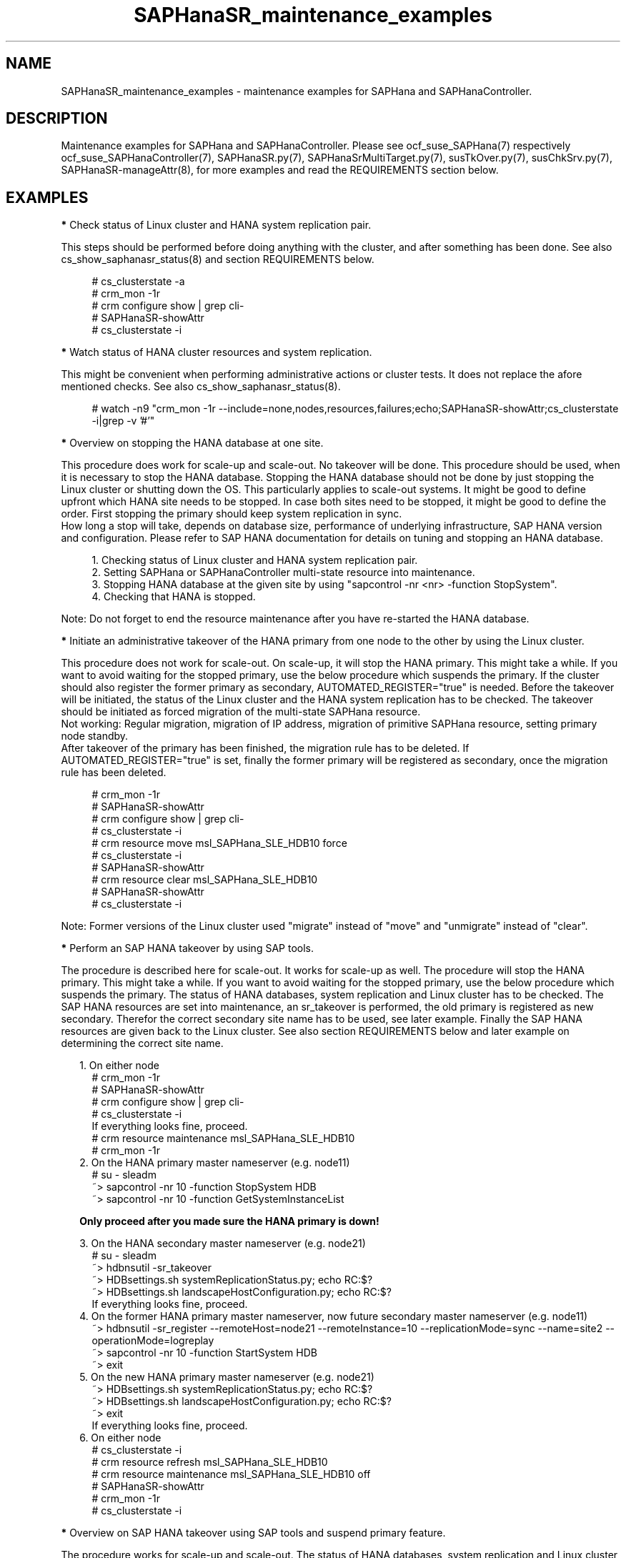 .\" Version: 0.160.1
.\"
.TH SAPHanaSR_maintenance_examples 7 "20 Sep 2024" "" "SAPHanaSR"
.\"
.SH NAME
SAPHanaSR_maintenance_examples \- maintenance examples for SAPHana and SAPHanaController.
.PP
.\"
.SH DESCRIPTION
.PP
Maintenance examples for SAPHana and SAPHanaController.
Please see ocf_suse_SAPHana(7) respectively ocf_suse_SAPHanaController(7),
SAPHanaSR.py(7), SAPHanaSrMultiTarget.py(7), susTkOver.py(7), susChkSrv.py(7),
SAPHanaSR-manageAttr(8), for more examples and read the REQUIREMENTS section
below.
.RE
.PP
.\"
.SH EXAMPLES
.PP
\fB*\fR Check status of Linux cluster and HANA system replication pair.
.PP
This steps should be performed before doing anything with the cluster, and
after something has been done. See also cs_show_saphanasr_status(8) and section
REQUIREMENTS below.
.PP
.RS 4 
# cs_clusterstate -a
.br
# crm_mon -1r
.br
# crm configure show | grep cli-
.br
# SAPHanaSR-showAttr
.br
# cs_clusterstate -i
.RE
.PP
\fB*\fR Watch status of HANA cluster resources and system replication.
.PP
This might be convenient when performing administrative actions or cluster tests. It does not replace the afore mentioned checks. See also cs_show_saphanasr_status(8).
.PP
.RS 4
# watch -n9 "crm_mon -1r --include=none,nodes,resources,failures;echo;SAPHanaSR-showAttr;cs_clusterstate -i|grep -v '#'"
.RE
.PP
\fB*\fR Overview on stopping the HANA database at one site.
.PP
This procedure does work for scale-up and scale-out. No takeover will be done. This procedure
should be used, when it is necessary to stop the HANA database. Stopping the HANA database
should not be done by just stopping the Linux cluster or shutting down the OS. This particularly
applies to scale-out systems. It might be good to define upfront which HANA site needs to be
stopped. In case both sites need to be stopped, it might be good to define the order. First
stopping the primary should keep system replication in sync.
.br
How long a stop will take, depends on database size, performance of underlying infrastructure,
SAP HANA version and configuration. Please refer to SAP HANA documentation for details on
tuning and stopping an HANA database.
.PP
.RS 4
1. Checking status of Linux cluster and HANA system replication pair.
.br
2. Setting SAPHana or SAPHanaController multi-state resource into maintenance.
.br
3. Stopping HANA database at the given site by using "sapcontrol -nr <nr> -function StopSystem".
.br
4. Checking that HANA is stopped.
.RE
.PP
Note: Do not forget to end the resource maintenance after you have re-started the HANA database.
.PP
\fB*\fR Initiate an administrative takeover of the HANA primary from one node to the other by using the Linux cluster. 
.PP
This procedure does not work for scale-out. On scale-up, it will stop the HANA primary.
This might take a while. If you want to avoid waiting for the stopped primary,
use the below procedure which suspends the primary.
If the cluster should also register the former primary as secondary, AUTOMATED_REGISTER="true" is needed. Before the takeover will be initiated, the status of the Linux cluster and the HANA system replication has to be checked. The takeover should be initiated as forced migration of the multi-state SAPHana resource.
.br
Not working: Regular migration, migration of IP address, migration of primitive SAPHana resource, setting primary node standby.
.br
After takeover of the primary has been finished, the migration rule has to be deleted. If AUTOMATED_REGISTER="true" is set, finally the former primary will be registered as secondary, once the migration rule has been deleted.
.PP
.RS 4
# crm_mon -1r
.br
# SAPHanaSR-showAttr
.br
# crm configure show | grep cli-
.br
# cs_clusterstate -i
.br
# crm resource move msl_SAPHana_SLE_HDB10 force
.br
# cs_clusterstate -i
.br
# SAPHanaSR-showAttr
.br
# crm resource clear msl_SAPHana_SLE_HDB10
.br
# SAPHanaSR-showAttr
.br
# cs_clusterstate -i
.RE
.PP
Note: Former versions of the Linux cluster used "migrate" instead of "move" and "unmigrate" instead of "clear".
.PP
\fB*\fR Perform an SAP HANA takeover by using SAP tools. 
.PP
The procedure is described here for scale-out. It works for scale-up as well. 
The procedure will stop the HANA primary. This might take a while. If you want
to avoid waiting for the stopped primary, use the below procedure which suspends
the primary.
The status of HANA databases, system replication and Linux cluster has to be
checked.
The SAP HANA resources are set into maintenance, an sr_takeover is performed,
the old primary is registered as new secondary.
Therefor the correct secondary site name has to be used, see later example.
Finally the SAP HANA resources are given back to the Linux cluster.
See also section REQUIREMENTS below and later example on determining the correct site name.
.PP
.RS 2
1. On either node
.RE
.RS 4
# crm_mon -1r
.br
# SAPHanaSR-showAttr
.br
# crm configure show | grep cli-
.br
# cs_clusterstate -i
.br
If everything looks fine, proceed.
.br
# crm resource maintenance msl_SAPHana_SLE_HDB10
.br
# crm_mon -1r
.RE
.RS 2
2. On the HANA primary master nameserver (e.g. node11)
.RE
.RS 4
# su - sleadm
.br
~> sapcontrol -nr 10 -function StopSystem HDB
.br
.\" TODO check the below
~> sapcontrol -nr 10 -function GetSystemInstanceList
.RE
.PP
.RS 2
\fBOnly proceed after you made sure the HANA primary is down!\fR
.RE
.PP
.RS 2
3. On the HANA secondary master nameserver (e.g. node21)
.RE
.RS 4
# su - sleadm
.br
~> hdbnsutil -sr_takeover
.br
~> HDBsettings.sh systemReplicationStatus.py; echo RC:$?
.br
~> HDBsettings.sh landscapeHostConfiguration.py; echo RC:$?
.br
If everything looks fine, proceed.
.RE
.RS 2
4. On the former HANA primary master nameserver, now future secondary master nameserver (e.g. node11)
.RE
.RS 4
~> hdbnsutil -sr_register --remoteHost=node21 --remoteInstance=10 --replicationMode=sync
--name=site2 --operationMode=logreplay
.br
~> sapcontrol -nr 10 -function StartSystem HDB
.br
~> exit
.br
.RE
.RS 2
5. On the new HANA primary master nameserver (e.g. node21)
.RE
.RS 4
.br
~> HDBsettings.sh systemReplicationStatus.py; echo RC:$?
.br
~> HDBsettings.sh landscapeHostConfiguration.py; echo RC:$?
.br
~> exit
.br
If everything looks fine, proceed.
.RE
.RS 2
6. On either node
.RE
.RS 4
.br
# cs_clusterstate -i
.br
# crm resource refresh msl_SAPHana_SLE_HDB10
.br
# crm resource maintenance msl_SAPHana_SLE_HDB10 off
.br
# SAPHanaSR-showAttr
.br
# crm_mon -1r
.br
# cs_clusterstate -i
.RE
.PP
\fB*\fR Overview on SAP HANA takeover using SAP tools and suspend primary feature.
.PP
The procedure works for scale-up and scale-out.
The status of HANA databases, system replication and Linux cluster has to be
checked.
The SAP HANA resources are set into maintenance, an sr_takeover is performed
with suspending the primary, the old primary is registered as new secondary.
Therefor the correct secondary site name has to be used.
Finally the SAP HANA resources are given back to the Linux cluster.
See also section REQUIREMENTS below and later example on determining the correct site name.
.PP
.RS 2
1. Check status of Linux cluster and HANA, show current site names.
.br
2. Set SAPHanaController multi-state resource into maintenance.
.br
3. Perform the takeover, make sure to use the suspend primary feature:
.RE
.RS 4
~> hdbnsutil -sr_takeover --suspendPrimary
.RE
.RS 2
4. Check if the new primary is working.
.br
5. Stop suspended old primary.
.br
6. Register old primary as new secondary, make sure to use the correct site name.
.br
7. Start the new secondary.
.br
8. Check new secondary and its system replication.
.br
9. Refresh SAPHanaController multi-state resource.
.br
10. Set SAPHanaController multi-state resource to managed.
.br
11. Finally check status of Linux cluster and HANA. 
.RE
.PP
\fB*\fR Check the two site names that are known to the Linux cluster. 
.PP
This is useful in case AUTOMATED_REGISTER is not yet set. In that case a former  primary needs to be registered manually with the former site name as new secondary. The point is finding the site name that already is in use by the Linux cluster. That exact site name has to be used for registration of the new secondary. See also REQUIREMENTS of SAPHanaSR(7) and SAPHanaSR-ScaleOut(7).
.br
In this example, node is suse11 on the future secondary site to be registered. Remote HANA master nameserver is suse21 on current primary site. Lowercase-SID is ha1.
.PP
.RS 4
# crm configure show suse11 suse21
.br
# crm configure show SAPHanaSR | grep hana_ha1_site_mns
.br
# ssh suse21
.br
# su - ha1adm -c "hdbnsutil -sr_state; echo rc: $?"
.br
# exit
.RE
.PP
\fB*\fR Manually start the HANA primary if only one site is available.
.PP
This might be necessary in case the cluster can not detect the status of both sites.
This is an advanced task.
.PP
\fBBefore doing this, make sure HANA is not primary on the other site!\fR
.PP
.RS 2
1. Start the cluster on remaining nodes.
.br
2. Wait and check for cluster is running, and in status idle.
.br
3. Become sidadm, and start HANA manually.
.br
4. Wait and check for HANA is running.
.br
5. In case the cluster does not promote the HANA to primary, instruct the cluster to migrate the IP address to that node.
.br
6. Wait and check for HANA has been promoted to primary by the cluster.
.br
7. Remove the migration rule from the IP address.
.br
8. Check if cluster is in status idle.
.br
9. You are done, for now.
.br
10. Please bring back the other node and register that HANA as soon as possible. If the HANA primary stays alone for too long, the log area will fill up.
.RE
.PP
\fB*\fR Overview on maintenance procedure for HANA, the Linux cluster remains running, on pacemaker 1.0.
.PP
See also section REQUIREMENTS below.
.PP
.RS 2
1. Check if everything looks fine, see above.
.br
2. Set the Linux cluster into maintenance mode.
.RE
.RS 4
# crm configure property maintenance-mode=true
.RE
.RS 2
3. Perform the HANA maintenance, e.g. update to latest SPS.
.br
4. Set the SAPHanaController m/s resource to unmanaged.
.RE
.RS 4
# crm resource unmanage <m/s-resource>
.RE
.RS 2
5. Set the Linux cluster back into ready mode.
.RE
.RS 4
# crm configure property maintenance-mode=false
.RE
.RS 2
6. Clean up the SAPHanaController m/s resource.
.RE
.RS 4
# crm resource cleanup <m/s-resource> node <node>
.RE
.RS 2
7. Set the SAPHanaController m/s resource back to managed.
.RE
.RS 4
# crm resource manage <m/s-resource>
.RE
.RS 2
8. Check if everything looks fine, see above.
.RE
.PP
.RE
Note: The YaST module hana_updater does something similar, combined with an
administrative takeover.
.PP
On pacemaker 1.1.19 and 2.0 respectively do the following. 
.PP
.RS 2
1. Check if everything looks fine, see above.
.br
2. Set the SAPHanaController multi-state resource into maintenance mode.
.RE
.RS 4
# crm resource maintenance msl_SAPHanaCon_SLE_HDB10 on
.RE
.RS 2
3. Perform the HANA maintenance, e.g. update to latest SPS.
.br
4. Tell the cluster to forget about HANA status and to reprobe the resources.
.RE
.RS 4
# crm resource refresh msl_SAPHanaCon_SLE_HDB10
.RE
.RS 2
5. Set the SAPHanaController multi-state resource back to managed.
.RE
.RS 4
# crm resource maintenance msl_SAPHanaCon_SLE_HDB10 off
.RE
.RS 2
6. Remove the meta attribute from CIB, optional.
.RE
.RS 4
# crm resource meta msl_SAPHanaCon_SLE_HDB10 delete maintenance
.RE
.RS 2
7. Check if everything looks fine, see above.
.RE
.PP
The two procedures must not be mixed. If the procedure for pacemaker-1.0 has
been used, left-over maintenance attribute have to be removed from the CIB
before proceeding with the new procedure for pacemaker-2.0.
.PP
\fB*\fR Overview on maintenance procedure for Linux, HANA remains running, on pacemaker-2.0.
.PP
It is necessary to wait for each step to complete and to check the result. It
also is necessary to test and document the whole procedure before applying in production.
See also section REQUIREMENTS below and example on checking status of HANA and cluster above.
.PP
.RS 2
1. Check status of Linux cluster and HANA, see above.
.br
2. Set HANA multistate resource into maintenance mode.
.RE
.RS 4
# crm resource maintenance msl_... on
.RE
.RS 2
3. Set the Linux cluster into maintenance mode, on either node.
.RE
.RS 4
# crm maintenance on
.RE
.RS 2
4. Stop Linux Cluster on all nodes. Make sure to do that on all nodes.
.RE
.RS 4
# crm cluster run "crm cluster stop"
.RE
.RS 2
.PP
5. Perform Linux maintenance.
.PP
6. Start Linux cluster on all nodes. Make sure to do that on all nodes.
.RE
.RS 4
# crm cluster run "crm cluster start"
.RE
.RS 2
7. Set cluster ready for operations, on either node.
.RE
.RS 4
# crm maintenance off
.RE
.RS 2
8. Let Linux cluster detect status of HANA multistate resource, on either node.
.RE
.RS 4
# crm resource refresh msl_...
.RE
.RS 2
9. Set HANA multistate resource ready for operations, on either node.
.RE
.RS 4
# crm maintenance msl_... off
.RE
.RS 2
10. Check status of Linux cluster and HANA, see above.
.RE
.PP
\fB*\fR Overview on simple procedure for stopping and temporarily disabling the Linux cluster,
HANA gets fully stopped.
.PP
This procedure can be used to update HANA, OS or hardware.
HANA roles and resource status remains unchanged.
It is necessary to wait for each step to complete and to check the result.
It also is necessary to test and document the whole procedure before applying in production.
.PP
.RS 2
1. disabling pacemaker on HANA primary
.br
2. disabling pacemaker on HANA secondary
.br
3. stopping cluster on HANA secondary
.RS 2
- HANA secondary will be stopped
.br
- system replication goes SFAIL
.RE
4. stopping cluster on HANA primary
.RS 2
- HANA primary will be stopped
.RE
5. doing something with OS or hardware
.br
6. enabling pacemaker on HANA primary
.br
7. enabling pacemaker on HANA secondary
.br
8. starting cluster on HANA primary
.RS 2
- HANA stays down
.RE
9. starting cluster on HANA secondary
.RS 2
- HANA primary and secondary will be started
.br
- system replication recovers to SOK
.RE
.PP
Note: HANA is not available from step 4 to step 9. 
.RE
.PP
\fB*\fR Overview on update procedure for the SAPHanaSR and SAPHanaSR-ScaleOut package.
.PP
This procedure can be used to update RAs, HANA HADR provider hook scripts and related tools while HANA and Linux cluster stay online. See also SAPHanaSR-manageAttr(8) for details on reloading the HANA HADR provider.
.PP
.RS 2
1. Check status of Linux cluster and HANA, see above.
.br
2. Set resources SAPHana (or SAPHanaController) and SAPHanaTopology to maintenance.
.br
3. Update RPM on all cluster nodes.
.br
4. Reload HANA HADR provider hook script on both sites.
.br
5. Refresh resources SAPHana (or SAPHanaController) and SAPHanaTopology.
.br 
6. Set resources SAPHana (or SAPHanaController) and SAPHanaTopology from maintenance to managed.
.br
7. Check status of Linux cluster and HANA, see above.
.RE
.PP
\fB*\fR Remove left-over maintenance attribute from overall Linux cluster.
.PP
This could be done to avoid confusion caused by different maintenance procedures.
See above overview on maintenance procedures with running Linux cluster.
Before doing so, check for cluster attribute maintenance-mode="false".
.PP
.RS 4
# SAPHanaSR-showAttr
.br
# crm_attribute --query -t crm_config -n maintenance-mode
.br
# crm_attribute --delete -t crm_config -n maintenance-mode
.br
# SAPHanaSR-showAttr
.RE
.PP
\fB*\fR Remove left-over standby attribute from Linux cluster nodes.
.PP
This could be done to avoid confusion caused by different maintenance procedures.
See above overview on maintenance procedures with running Linux cluster.
Before doing so for all nodes, check for node attribute standby="off" on all nodes.
.PP
.RS 4
# SAPHanaSR-showAttr
.br
# crm_attribute --query -t nodes -N node1 -n standby
.br
# crm_attribute --delete -t nodes -N node1 -n standby
.br
# SAPHanaSR-showAttr
.RE
.PP
\fB*\fR Remove left-over maintenance attribute from resource.
.PP
This should usually not be needed.
See above overview on maintenance procedures with running Linux cluster.
.PP
.RS 4
# SAPHanaSR-showAttr
.br
# crm_resource --resource cln_SAPHanaTop_HA1_HDB00 --delete-parameter maintenance --meta
.br
# SAPHanaSR-showAttr
.RE
.PP
\fB*\fR Manually update global site attribute.
.PP
In rare cases the global site attribute hana_<sid>_glob_prim or
hana_<sid>_glob_sec is not updated automatically after successful takeover,
while all other attributes are updated correctly. The global site attribute
stays outdated even after the cluster has been idle for a while.
In this case, that site attribute could be updated manually.
Make sure everything else is fine and just the global site attribute has not
been updated. Updating hana_<sid>_glob_sec for SID HA1 with site name VOLKACH:
.PP
.RS 4
# crm configure show SAPHanaSR
.br
# crm_attribute --type crm_config --name hana_ha1_glob_sec --update=VOLKACH
.br
# crm configure show SAPHanaSR
.RE
.PP
\fB*\fR Upgrade scale-out srHook attribute from old-style to multi-target.
.PP
As final result of this upgrade, the RAs and hook script are upgraded from
old-style to multi-target. Further the Linux cluster's old-style global srHook
attribute hana_${sid}_glob_srHook is replaced by site-aware attributes
hana_${sid}_site_srHook_${SITE}. New auxiliary attributes are introduced.
The complete procedure and related requirements are described in detail in
manual page SAPHanaSR-manageAttr(8).
.br
The procedure at a glance:
.PP
.RS 2
a. Initially check if everything looks fine.
.br
b. Set Linux cluster resources SAPHanaController and SAPHanaTopology into maintenance.
.br
c. Install multi-target aware SAPHanaSR-ScaleOut package on all nodes.
.br
d. Adapt sudoers permission on all nodes.
.br
e. Replace HANA HADR provider configuration on both sites.
.br
f. Reload HANA HADR provider hook script on both sites.
.br
g. Check Linux cluster and HANA HADR provider for matching defined upgrade entry state.
.br
h. Migrate srHook attribute from old-style to multi-target.
.br
i. Check Linux cluster for matching defined upgrade target state.
.br
j. Set Linux cluster resources SAPHanaController and SAPHanaTopology from maintenance to managed. 
.br
k. Optionally connect third HANA site via system replication outside of the Linux cluster.
.br
l. Finally check if everything looks fine.
.RE
.PP
.\"
.SH FILES
.PP
.\"
.SH REQUIREMENTS
.PP
\fB*\fR For the current version of the resource agents that come with the software packages SAPHanaSR and SAPHanaSR-ScaleOut, the support is limited to the scenarios and parameters described in the respective manual pages SAPHanaSR(7) and SAPHanaSR-ScaleOut(7).
.PP
\fB*\fR Be patient. For detecting the overall HANA status, the Linux cluster
needs a certain amount of time, depending on the HANA and the configured
intervals and timeouts.
.PP
\fB*\fR Before doing anything, always check for the Linux cluster's idle status,
left-over migration constraints, and resource failures as well as the HANA
landscape status, and the HANA SR status.
.PP
\fB*\fR Maintenance attributes for cluster, nodes and resources must not be mixed.
.PP
\fB*\fR The Linux cluster needs to be up and running to allow HA/DR provider events
being written into CIB attributes. The current HANA SR status might differ from CIB
srHook attribute after Linux cluster maintenance.
.PP
\fB*\fR Manually activating an HANA primary, like start of HANA primary or takeover
outside the cluster creates risk of a duplicate-primary situation. The user is
responsible for data integrity, particularly when activating an HANA primary. See
also susTkOver.py(7).
.PP
\fB*\fR When manually disabling or unregistering HANA system replication that is
controlled by the Linux cluster, the SAPHanaController resource needs to be in
maintenance mode. The user is responsible for data integrity.
.PP
\fB*\fR HANA site names are discovered automatically when the RAs are activated the
very first time. That exact site names have to be used later for all manual tasks.
.PP
.\"
.SH BUGS
.PP
In case of any problem, please use your favourite SAP support process to open a request for the component BC-OP-LNX-SUSE. Please report any other feedback and suggestions to feedback@suse.com.
.PP
.\"
.SH SEE ALSO
.PP
\fBocf_suse_SAPHanaTopology\fP(7) , \fBocf_suse_SAPHana\fP(7) ,
\fBocf_suse_SAPHanaController\fP(7) ,
\fBSAPHanaSR.py\fP(7) , \fBSAPHanaSrMultiTarget.py\fP(7) ,
\fBsusCostOpt.py\fP(7) , \fBsusTkOver.py\fP(7) , \fBsusChkSrv.py\fP(7) ,
\fBSAPHanaSR-monitor\fP(8) , \fBSAPHanaSR-showAttr\fP(8) , \fBSAPHanaSR\fP(7) ,
\fBSAPHanaSR-ScaleOut\fP(7) , \fBSAPHanaSR-manageAttr\fP(8) ,
\fBSAPHanaSR-manageProvider\fP(8) ,
\fBcs_clusterstate\fP(8) , \fBcs_show_saphanasr_status\fP(8) ,
\fBcs_wait_for_idle\fP(8) ,
\fBcrm\fP(8) , \fBcrm_simulate\fP(8) , \fBcrm_mon\fP(8) , \fBcrm_attribute\fP(8) ,
.br
https://documentation.suse.com/sbp/sap/ ,
.\" TODO https://www.suse.com/media/presentation/TUT90846_towards_zero_downtime%20_how_to_maintain_sap_hana_system_replication_clusters.pdf ,
.br
https://www.suse.com/support/kb/doc/?id=000019253 ,
.br
https://www.suse.com/support/kb/doc/?id=000019207 ,
.br
https://www.suse.com/support/kb/doc/?id=000019142 ,
.br
https://www.suse.com/c/how-to-upgrade-your-suse-sap-hana-cluster-in-an-easy-way/ ,
.br
https://www.suse.com/c/tag/towardszerodowntime/ ,
.br
https://help.sap.com/doc/eb75509ab0fd1014a2c6ba9b6d252832/1.0.12/en-US/SAP_HANA_Administration_Guide_en.pdf
.PP
.\"
.SH AUTHORS
.PP
F.Herschel, L.Pinne.
.PP
.\"
.SH COPYRIGHT
(c) 2017-2018 SUSE Linux GmbH, Germany.
.br
(c) 2019-2024 SUSE LLC
.br
This maintenance examples are coming with ABSOLUTELY NO WARRANTY.
.br
For details see the GNU General Public License at
http://www.gnu.org/licenses/gpl.html
.\"
